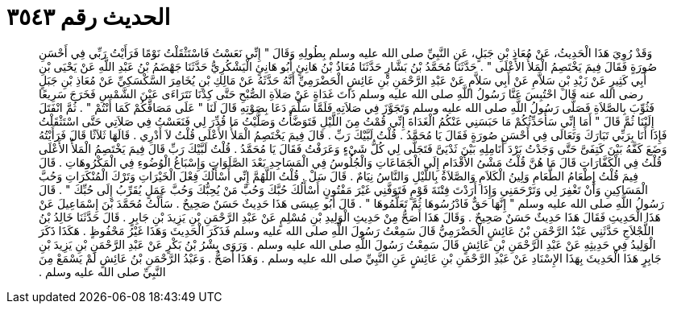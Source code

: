 
= الحديث رقم ٣٥٤٣

[quote.hadith]
وَقَدْ رُوِيَ هَذَا الْحَدِيثُ، عَنْ مُعَاذِ بْنِ جَبَلٍ، عَنِ النَّبِيِّ صلى الله عليه وسلم بِطُولِهِ وَقَالَ ‏"‏ إِنِّي نَعَسْتُ فَاسْتَثْقَلْتُ نَوْمًا فَرَأَيْتُ رَبِّي فِي أَحْسَنِ صُورَةٍ فَقَالَ فِيمَ يَخْتَصِمُ الْمَلأُ الأَعْلَى ‏"‏ ‏.‏ حَدَّثَنَا مُحَمَّدُ بْنُ بَشَّارٍ حَدَّثَنَا مُعَاذُ بْنُ هَانِئٍ أَبُو هَانِئٍ الْيَشْكُرِيُّ حَدَّثَنَا جَهْضَمُ بْنُ عَبْدِ اللَّهِ عَنْ يَحْيَى بْنِ أَبِي كَثِيرٍ عَنْ زَيْدِ بْنِ سَلاَّمِ عَنْ أَبِي سَلاَّمٍ عَنْ عَبْدِ الرَّحْمَنِ بْنِ عَائِشٍ الْحَضْرَمِيِّ أَنَّهُ حَدَّثَهُ عَنْ مَالِكِ بْنِ يُخَامِرَ السَّكْسَكِيِّ عَنْ مُعَاذِ بْنِ جَبَلٍ رضى الله عنه قَالَ احْتُبِسَ عَنَّا رَسُولُ اللَّهِ صلى الله عليه وسلم ذَاتَ غَدَاةٍ عَنْ صَلاَةِ الصُّبْحِ حَتَّى كِدْنَا نَتَرَاءَى عَيْنَ الشَّمْسِ فَخَرَجَ سَرِيعًا فَثُوِّبَ بِالصَّلاَةِ فَصَلَّى رَسُولُ اللَّهِ صلى الله عليه وسلم وَتَجَوَّزَ فِي صَلاَتِهِ فَلَمَّا سَلَّمَ دَعَا بِصَوْتِهِ قَالَ لَنَا ‏"‏ عَلَى مَصَافِّكُمْ كَمَا أَنْتُمْ ‏"‏ ‏.‏ ثُمَّ انْفَتَلَ إِلَيْنَا ثُمَّ قَالَ ‏"‏ أَمَا إِنِّي سَأُحَدِّثُكُمْ مَا حَبَسَنِي عَنْكُمُ الْغَدَاةَ إِنِّي قُمْتُ مِنَ اللَّيْلِ فَتَوَضَّأْتُ وَصَلَّيْتُ مَا قُدِّرَ لِي فَنَعَسْتُ فِي صَلاَتِي حَتَّى اسْتَثْقَلْتُ فَإِذَا أَنَا بِرَبِّي تَبَارَكَ وَتَعَالَى فِي أَحْسَنِ صُورَةٍ فَقَالَ يَا مُحَمَّدُ ‏.‏ قُلْتُ لَبَّيْكَ رَبِّ ‏.‏ قَالَ فِيمَ يَخْتَصِمُ الْمَلأُ الأَعْلَى قُلْتُ لاَ أَدْرِي ‏.‏ قَالَهَا ثَلاَثًا قَالَ فَرَأَيْتُهُ وَضَعَ كَفَّهُ بَيْنَ كَتِفَىَّ حَتَّى وَجَدْتُ بَرْدَ أَنَامِلِهِ بَيْنَ ثَدْيَىَّ فَتَجَلَّى لِي كُلُّ شَيْءٍ وَعَرَفْتُ فَقَالَ يَا مُحَمَّدُ ‏.‏ قُلْتُ لَبَّيْكَ رَبِّ قَالَ فِيمَ يَخْتَصِمُ الْمَلأُ الأَعْلَى قُلْتُ فِي الْكَفَّارَاتِ قَالَ مَا هُنَّ قُلْتُ مَشْىُ الأَقْدَامِ إِلَى الْجَمَاعَاتِ وَالْجُلُوسُ فِي الْمَسَاجِدِ بَعْدَ الصَّلَوَاتِ وَإِسْبَاغُ الْوُضُوءِ فِي الْمَكْرُوهَاتِ ‏.‏ قَالَ فِيمَ قُلْتُ إِطْعَامُ الطَّعَامِ وَلِينُ الْكَلاَمِ وَالصَّلاَةُ بِاللَّيْلِ وَالنَّاسُ نِيَامٌ ‏.‏ قَالَ سَلْ ‏.‏ قُلْتُ اللَّهُمَّ إِنِّي أَسْأَلُكَ فِعْلَ الْخَيْرَاتِ وَتَرْكَ الْمُنْكَرَاتِ وَحُبَّ الْمَسَاكِينِ وَأَنْ تَغْفِرَ لِي وَتَرْحَمَنِي وَإِذَا أَرَدْتَ فِتْنَةَ قَوْمٍ فَتَوَفَّنِي غَيْرَ مَفْتُونٍ أَسْأَلُكَ حُبَّكَ وَحُبَّ مَنْ يُحِبُّكَ وَحُبَّ عَمَلٍ يُقَرِّبُ إِلَى حُبِّكَ ‏"‏ ‏.‏ قَالَ رَسُولُ اللَّهِ صلى الله عليه وسلم ‏"‏ إِنَّهَا حَقٌّ فَادْرُسُوهَا ثُمَّ تَعَلَّمُوهَا ‏"‏ ‏.‏ قَالَ أَبُو عِيسَى هَذَا حَدِيثٌ حَسَنٌ صَحِيحٌ ‏.‏ سَأَلْتُ مُحَمَّدَ بْنَ إِسْمَاعِيلَ عَنْ هَذَا الْحَدِيثِ فَقَالَ هَذَا حَدِيثٌ حَسَنٌ صَحِيحٌ ‏.‏ وَقَالَ هَذَا أَصَحُّ مِنْ حَدِيثِ الْوَلِيدِ بْنِ مُسْلِمٍ عَنْ عَبْدِ الرَّحْمَنِ بْنِ يَزِيدَ بْنِ جَابِرٍ ‏.‏ قَالَ حَدَّثَنَا خَالِدُ بْنُ اللَّجْلاَجِ حَدَّثَنِي عَبْدُ الرَّحْمَنِ بْنُ عَائِشٍ الْحَضْرَمِيُّ قَالَ سَمِعْتُ رَسُولَ اللَّهِ صلى الله عليه وسلم فَذَكَرَ الْحَدِيثَ وَهَذَا غَيْرُ مَحْفُوظٍ ‏.‏ هَكَذَا ذَكَرَ الْوَلِيدُ فِي حَدِيثِهِ عَنْ عَبْدِ الرَّحْمَنِ بْنِ عَائِشٍ قَالَ سَمِعْتُ رَسُولَ اللَّهِ صلى الله عليه وسلم ‏.‏ وَرَوَى بِشْرُ بْنُ بَكْرٍ عَنْ عَبْدِ الرَّحْمَنِ بْنِ يَزِيدَ بْنِ جَابِرٍ هَذَا الْحَدِيثَ بِهَذَا الإِسْنَادِ عَنْ عَبْدِ الرَّحْمَنِ بْنِ عَائِشٍ عَنِ النَّبِيِّ صلى الله عليه وسلم ‏.‏ وَهَذَا أَصَحُّ ‏.‏ وَعَبْدُ الرَّحْمَنِ بْنُ عَائِشٍ لَمْ يَسْمَعْ مِنَ النَّبِيِّ صلى الله عليه وسلم ‏.‏